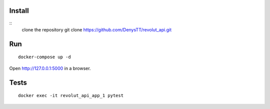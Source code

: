 
Install
-------

::
    clone the repository
    git clone https://github.com/DenysTT/revolut_api.git


Run
---

::

    docker-compose up -d

Open http://127.0.0.1:5000 in a browser.


Tests
----

::

    docker exec -it revolut_api_app_1 pytest
